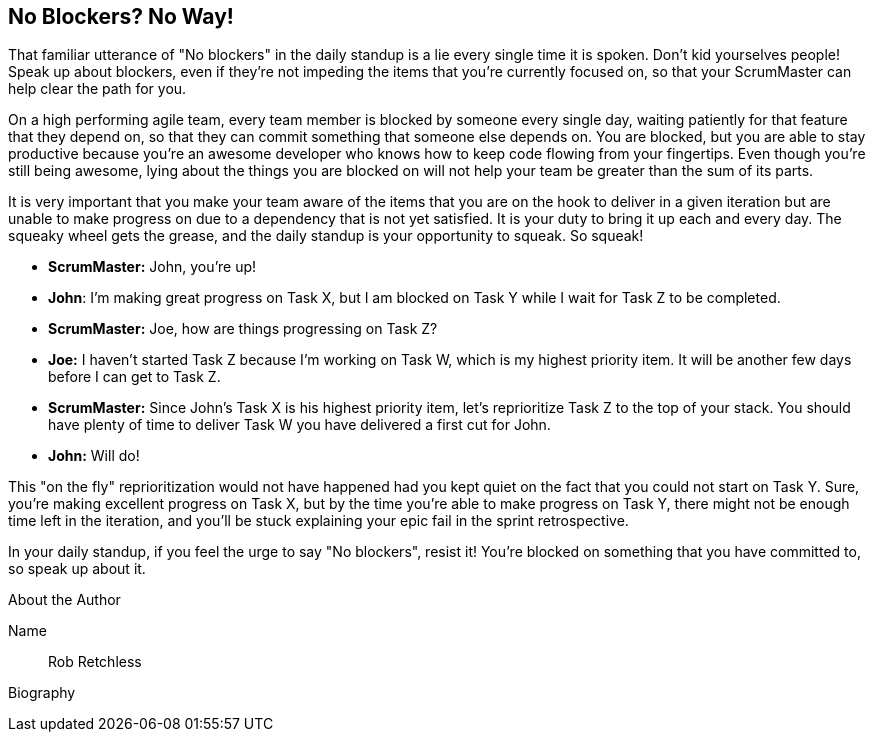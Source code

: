 == No Blockers? No Way!

That familiar utterance of "No blockers" in the daily standup is a lie every single time it is spoken. Don't kid yourselves people! Speak up about blockers, even if they're not impeding the items that you're currently focused on, so that your ScrumMaster can help clear the path for you.

On a high performing agile team, every team member is blocked by someone every single day, waiting patiently for that feature that they depend on, so that they can commit something that someone else depends on. You are blocked, but you are able to stay productive because you're an awesome developer who knows how to keep code flowing from your fingertips. Even though you're still being awesome, lying about the things you are blocked on will not help your team be greater than the sum of its parts.

It is very important that you make your team aware of the items that you are on the hook to deliver in a given iteration but are unable to make progress on due to a dependency that is not yet satisfied. It is your duty to bring it up each and every day. The squeaky wheel gets the grease, and the daily standup is your opportunity to squeak. So squeak!

* *ScrumMaster:* John, you're up!
* *John*: I'm making great progress on Task X, but I am blocked on Task Y while I wait for Task Z to be completed.
* *ScrumMaster:* Joe, how are things progressing on Task Z?
* *Joe:* I haven't started Task Z because I'm working on Task W, which is my highest priority item. It will be another few days before I can get to Task Z.
* *ScrumMaster:* Since John's Task X is his highest priority item, let's reprioritize Task Z to the top of your stack. You should have plenty of time to deliver Task W you have delivered a first cut for John.
* *John:* Will do!

This "on the fly" reprioritization would not have happened had you kept quiet on the fact that you could not start on Task Y. Sure, you're making excellent progress on Task X, but by the time you're able to make progress on Task Y, there might not be enough time left in the iteration, and you'll be stuck explaining your epic fail in the sprint retrospective.

In your daily standup, if you feel the urge to say "No blockers", resist it! You're blocked on something that you have committed to, so speak up about it.

.About the Author
[NOTE]
****
Name:: Rob Retchless
Biography::
****
